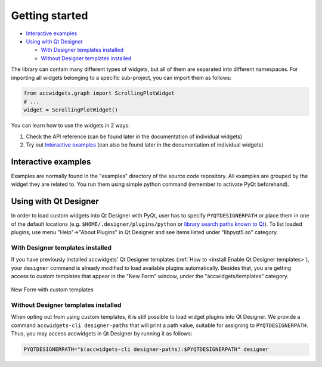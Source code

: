 Getting started
===============

- `Interactive examples`_
- `Using with Qt Designer`_

  * `With Designer templates installed`_
  * `Without Designer templates installed`_


The library can contain many different types of widgets, but all of them are separated into different namespaces.
For importing all widgets belonging to a specific sub-project, you can import them as follows:

.. code-block:: python

   from accwidgets.graph import ScrollingPlotWidget
   # ...
   widget = ScrollingPlotWidget()

You can learn how to use the widgets in 2 ways:

#. Check the API reference (can be found later in the documentation of individual widgets)
#. Try out `Interactive examples`_  (can also be found later in the documentation of individual widgets)


Interactive examples
--------------------
Examples are normally found in the "examples" directory of the source code repository. All examples are grouped by
the widget they are related to. You run them using simple python command (remember to activate PyQt beforehand).

.. code-block:: bash
   :linenos:

   # Get the source code
   git clone git+ssh://git@gitlab.cern.ch:7999/acc-co/accsoft/gui/accsoft-gui-pyqt-widgets.git
   cd accsoft-gui-pyqt-widgets
   # Install the runtime dependencies
   pip install .[examples]
   # Run the example
   python examples/graph/simple_example.py

.. seealso:: Each widget in this wiki presents its examples in more detail. Explore more in :doc:`widgets/index`.


Using with Qt Designer
----------------------

In order to load custom widgets into Qt Designer with PyQt, user has to specify ``PYQTDESIGNERPATH`` or place them
in one of the default locations (e.g. ``$HOME/.designer/plugins/python`` or
`library search paths known to Qt <https://doc.qt.io/qt-5/qcoreapplication.html#libraryPaths>`__). To list loaded
plugins, use menu "Help"→"About Plugins" in Qt Designer and see items listed under "libpyqt5.so" category.

With Designer templates installed
^^^^^^^^^^^^^^^^^^^^^^^^^^^^^^^^^

If you have previously installed accwidgets' Qt Designer templates
(:ref:`How to <install:Enable Qt Designer templates>`), your ``designer`` command is already modified to load available
plugins automatically. Besides that, you are getting access to custom templates that appear in the "New Form" window,
under the "accwidgets/templates" category.

.. figure:: ./img/cern_templates.png
   :align: center
   :alt: New Form with custom templates

   New Form with custom templates


Without Designer templates installed
^^^^^^^^^^^^^^^^^^^^^^^^^^^^^^^^^^^^

When opting out from using custom templates, it is still possible to load widget plugins into Qt Designer. We provide
a command ``accwidgets-cli designer-paths`` that will print a path value, suitable for
assigning to ``PYQTDESIGNERPATH``. Thus, you may access accwidgets in Qt Designer by running it as follows:

.. code-block:: bash

   PYQTDESIGNERPATH="$(accwidgets-cli designer-paths):$PYQTDESIGNERPATH" designer

